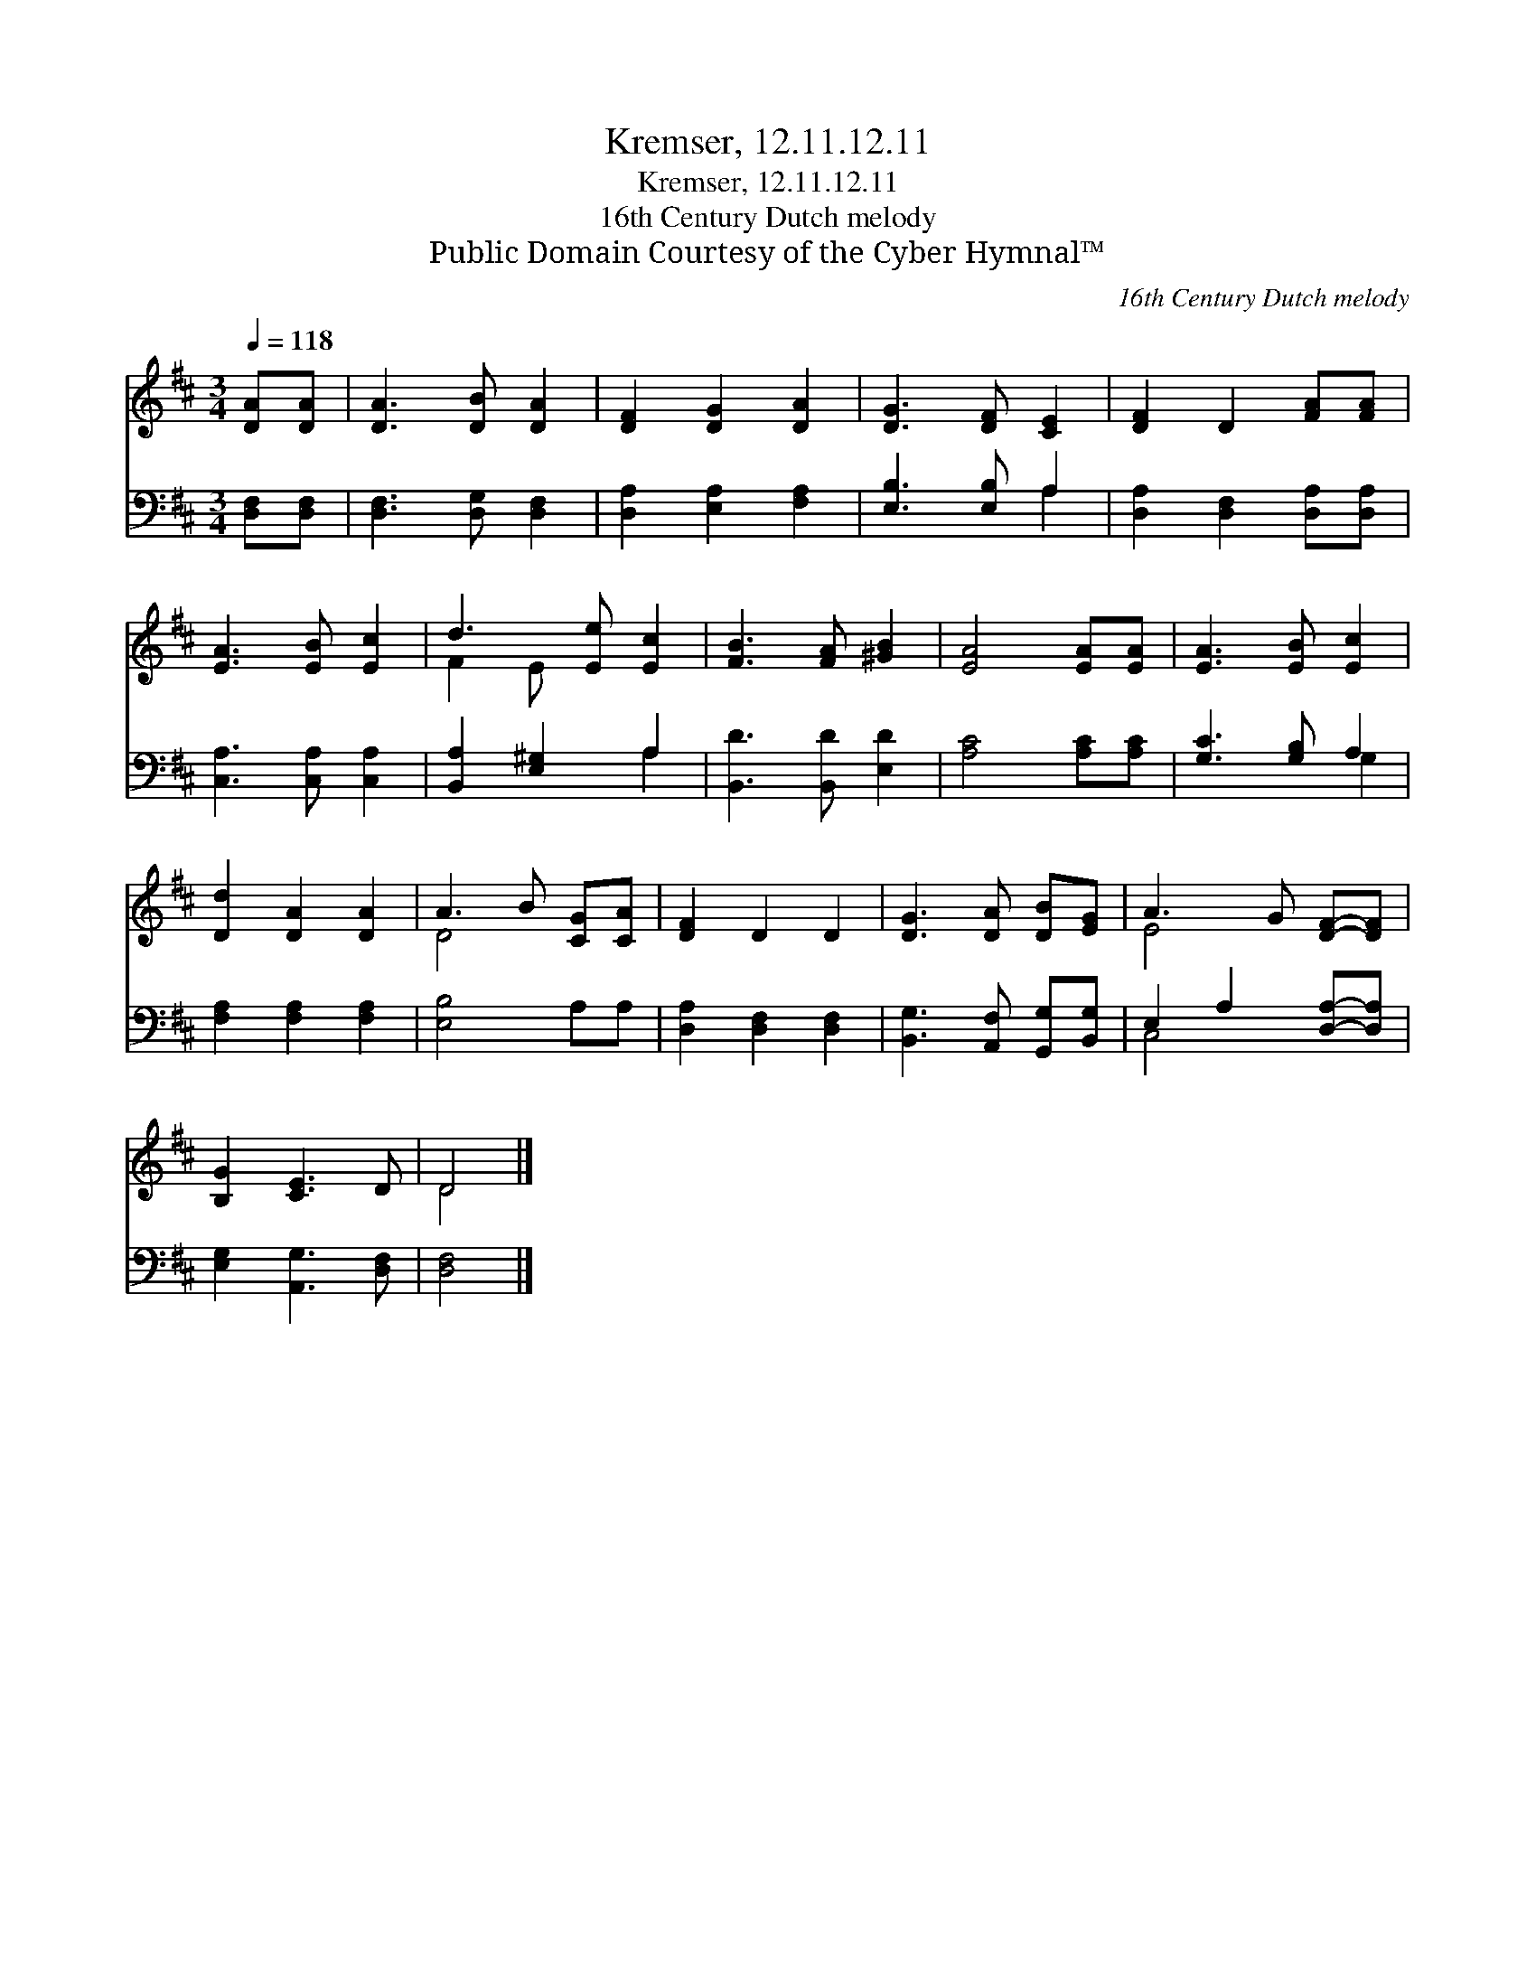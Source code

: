 X:1
T:Kremser, 12.11.12.11
T:Kremser, 12.11.12.11
T:16th Century Dutch melody
T:Public Domain Courtesy of the Cyber Hymnal™
C:16th Century Dutch melody
Z:Public Domain
Z:Courtesy of the Cyber Hymnal™
%%score ( 1 2 ) ( 3 4 )
L:1/8
Q:1/4=118
M:3/4
K:D
V:1 treble 
V:2 treble 
V:3 bass 
V:4 bass 
V:1
 [DA][DA] | [DA]3 [DB] [DA]2 | [DF]2 [DG]2 [DA]2 | [DG]3 [DF] [CE]2 | [DF]2 D2 [FA][FA] | %5
 [EA]3 [EB] [Ec]2 | d3 [Ee] [Ec]2 | [FB]3 [FA] [^GB]2 | [EA]4 [EA][EA] | [EA]3 [EB] [Ec]2 | %10
 [Dd]2 [DA]2 [DA]2 | A3 B [CG][CA] | [DF]2 D2 D2 | [DG]3 [DA] [DB][EG] | A3 G [DF]-[DF] | %15
 [B,G]2 [CE]3 D | D4 |] %17
V:2
 x2 | x6 | x6 | x6 | x6 | x6 | F2 E- x3 | x6 | x6 | x6 | x6 | D4 x2 | x6 | x6 | E4 x2 | x6 | D4 |] %17
V:3
 [D,F,][D,F,] | [D,F,]3 [D,G,] [D,F,]2 | [D,A,]2 [E,A,]2 [F,A,]2 | [E,B,]3 [E,B,] A,2 | %4
 [D,A,]2 [D,F,]2 [D,A,][D,A,] | [C,A,]3 [C,A,] [C,A,]2 | [B,,A,]2 [E,^G,]2 A,2 | %7
 [B,,D]3 [B,,D] [E,D]2 | [A,C]4 [A,C][A,C] | [G,C]3 [G,B,] A,2 | [F,A,]2 [F,A,]2 [F,A,]2 | %11
 [E,B,]4 A,A, | [D,A,]2 [D,F,]2 [D,F,]2 | [B,,G,]3 [A,,F,] [G,,G,][B,,G,] | E,2 A,2 [D,A,]-[D,A,] | %15
 [E,G,]2 [A,,G,]3 [D,F,] | [D,F,]4 |] %17
V:4
 x2 | x6 | x6 | x4 A,2 | x6 | x6 | x4 A,2 | x6 | x6 | x4 G,2 | x6 | x6 | x6 | x6 | C,4 x2 | x6 | %16
 x4 |] %17

